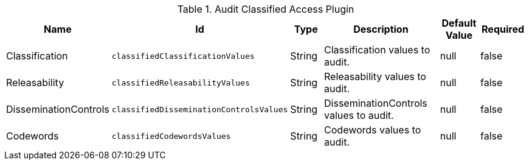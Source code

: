 :title: Audit Classified Access Plugin
:id: org.codice.alliance.catalog.plugin.auditclassified.AuditClassifiedAccessPlugin
:type: table
:status: published
:application: ${alliance-security}
:summary: Audit Classified Access Plugin configurations.

.[[_org.codice.alliance.catalog.plugin.auditclassified.AuditClassifiedAccessPlugin]]Audit Classified Access Plugin
[cols="1,1m,1,3,1,1" options="header"]
|===
|Name
|Id
|Type
|Description
|Default Value
|Required

|Classification
|classifiedClassificationValues
|String
|Classification values to audit.
|null
|false

|Releasability
|classifiedReleasabilityValues
|String
|Releasability values to audit.
|null
|false

|DisseminationControls
|classifiedDisseminationControlsValues
|String
|DisseminationControls values to audit.
|null
|false

|Codewords
|classifiedCodewordsValues
|String
|Codewords values to audit.
|null
|false

|===
